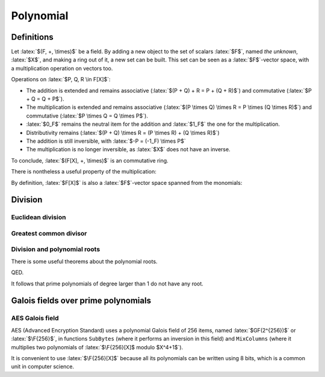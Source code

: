 Polynomial
==========

.. role:: latex(raw)
     :format: latex

Definitions
-----------

Let :latex:`$(F, +, \times)$` be a field.
By adding a new object to the set of scalars :latex:`$F$`, named *the unknown*, :latex:`$X$`, and making a ring out of it, a new set can be built.
This set can be seen as a :latex:`$F$`-vector space, with a multiplication operation on vectors too.

.. raw:: latex

    \begin{definition}[Polynomial]
      A polynomial is a linear combination with coefficients in a field $F$ and vectors being the powers of the unknown $X$ (with $X^0 = 1_F$).
      The set of polynomials is named $F[X]$.
    \end{definition}

Operations on :latex:`$P, Q, R \in F[X]$`:

* The addition is extended and remains associative (:latex:`$(P + Q) + R = P + (Q + R)$`) and commutative (:latex:`$P + Q = Q + P$`).
* The multiplication is extended and remains associative (:latex:`$(P \times Q) \times R = P \times (Q \times R)$`) and commutative (:latex:`$P \times Q = Q \times P$`).
* :latex:`$0_F$` remains the neutral item for the addition and :latex:`$1_F$` the one for the multiplication.
* Distributivity remains (:latex:`$(P + Q) \times R = (P \times R) + (Q \times R)$`)
* The addition is still inversible, with :latex:`$-P = (-1_F) \times P$`
* The multiplication is no longer inversible, as :latex:`$X$` does not have an inverse.

To conclude, :latex:`$(F[X], +, \times)$` is an commutative ring.

There is nontheless a useful property of the multiplication:

.. raw:: latex

    \begin{theorem}[Null product]
      \begin{displaymath}
        \forall P, Q \in F[X], PQ = 0 \Leftrightarrow P = 0 \lor Q = 0
      \end{displaymath}
    \end{theorem}

    This theorem can be proven using the larger power of $X$ in both $P$ and $Q$.


By definition, :latex:`$F[X]$` is also a :latex:`$F$`-vector space spanned from the monomials:

.. raw:: latex

    \begin{displaymath}
      F[X] = \text{span}(1, X, X^2, ...)
    \end{displaymath}

    By construction,
    \begin{itemize}
      \item $X \notin F = \text{span}(1)$
      \item $X^2 \notin \text{span}(1, X)$
      \item $X^3 \notin \text{span}(1, X, X^2)$
      \item etc.
    \end{itemize}
    Therefore $\{1, X, X^2, ...\}$ is a basis of the $F$-vector space of polinomials $F[X]$.
    It is called the canonical basis of polynomials.
    The coordinates of polynomials in this basis constitute the coefficients of the polynomial.
    They make an almost empty sequence of scalars of $F$.

    \begin{definition}[Degree]
      The degree of a polynomial $P \neq 0$ is the maximum exponent of $X$ for which the coefficient is not zero.
      With $P = \sum_i p_i X^i$,
      \begin{displaymath}
        \deg(P) = \max\{i \in \N, p_i \neq 0\}
      \end{displaymath}
    \end{definition}

    Properties when the argument of $\deg$ is not zero:
    \begin{itemize}
      \item $\forall n \in \N, \deg(X^n) = n$
      \item $\deg(P + Q) \leq \max(\deg(P), \deg(Q))$
      \item $\deg(PQ) = \deg(P) + \deg(Q)$
      \item $\forall \lambda \in F\backslash\{0\}, \deg(\lambda P) = \deg(P)$
    \end{itemize}

    To simplify computations, $\deg(0)$ can be defined.
    Its value needs to satify:
    \begin{itemize}
      \item $\deg(0) = \deg(1 + (-1)) \leq \max(\deg(1), \deg(-1)) = 0$
      \item $\forall P \in F[X], \deg(0) = \deg(0P) = \deg(0) + \deg(P)$
    \end{itemize}
    These two relationships are compatible when extending the defition of $\deg$ with:
    \begin{equation}
      \deg(0) = -\infty
    \end{equation}

    This adds a nice property: $\deg(P) \leq 0 \Leftrightarrow P \in F$

    \begin{definition}[Polynomials by degree]
      For $d \in \N$, $F_d[X]$ is defined as the set of polynomials of degree at most $d$.
    \end{definition}
    $F_d[X]$ is a $F$-vector subspace of $F[X]$, but not a ring as $X^d . X \notin F_d[X]$

    \begin{definition}[Polynomial function]
      With a polynomial $P$, it is possible to define a function $F \rightarrow F$ which associates a scalar $x \in F$ with the value obtained by replacing $X$ by $x$ in $P$.
      By language abuse, this function may share the name $P$, and $P(x)$ is the value of this function for $x$.
    \end{definition}
    \begin{theorem}[Linearity of the polynomial function transformation]
      The following function is a linear mapping between polynomials and the set of functions $F \rightarrow F$ (which are both $F$-vector spaces):
      \begin{eqnarray*}
        F[X] &\rightarrow& \mathcal{F}(F, F) \\
        P &\mapsto& (x \mapsto P(x))
      \end{eqnarray*}
    \end{theorem}

    \begin{definition}[Root]
      A scalar $r \in F$ is said to be a root of polynomial $P \in F[X]$ if $P(r) = 0$.
    \end{definition}


Division
--------

Euclidean division
~~~~~~~~~~~~~~~~~~

.. raw:: latex

    $X$ is not invertible in $F[X]$ (this can be show using $\deg(PQ) = \deg(P) + \deg(Q)$ and $\deg(1) = 0$).
    This looks like the set of natural integers ($\N$), where numbers are not invertible.
    By similarity it is possible to define an Euclidean division between $A$ and $B$.
    This division is substracting from $A$ several multiples of $B$ until it is no longer possible.
    So long that the remainder has a degree greater of equal to those of $B$, the degree of the remainder can be decreased.

    \begin{theorem}[Euclidean division]
      \begin{equation}
        \forall A \in F[X], \forall B \in F[X]\backslash\{0\}, \exists! (Q, R) \in F[X]^2, \\
        \left\{
          \begin{array}{c}
            \deg(R) < \deg(B) \\
            A = BQ + R
          \end{array}
        \right.
      \end{equation}
      $Q$ is the quotient of the division of $A$ by $B$ and $R$ the remainder.
    \end{theorem}

    The uniqueness property comes from $0 = BQ + R \land \deg(R) < \deg(B) \Rightarrow Q = R = 0$

    \begin{definition}[Modulo]
      $\forall A \in F[X], \forall B \in F[X]\backslash\{0\}, A \mod B$ is the remainder of the Euclidean division of $A$ by $B$.
    \end{definition}

    \begin{definition}[Divisibility]
      $B$ is said to divide $A$ when $A$ is a multiple of $B$:
      \begin{eqnarray*}
        B | A &\Leftrightarrow& \exists Q \in F[X], A = BQ \\
        &\Leftrightarrow& A \in B.F[X] \\
        &\Leftrightarrow& (B = 0 \land A = 0) \lor (B \neq 0 \land A \mod B = 0)
      \end{eqnarray*}
    \end{definition}

    \begin{definition}[Primality]
      A polynomial $P$ is said to be prime if its only divisors are non-null scalars of $F$ and multiples of itself by non-null scalars, ie.:
      \begin{eqnarray*}
        \forall D \in F[X], D | P \Leftrightarrow D \in (F\backslash\{0\}) \cup (P.F\backslash\{0\})
      \end{eqnarray*}
    \end{definition}

    The modulo allows defining an equivalence relationchip ($P \mathcal{R}_B Q \Leftrightarrow (P - Q) \mod B = 0$), which leads to defining a set of equivalence classes.
    The function $P \mapsto P \mod B$ can also be considered as an endomorphism of the $F$-vector space $F[X]$ whose kernel is the set of multiples of $B$, which also leads to defining a set of equivalence classes  like any linear mapping.

    \begin{definition}[Quotiented set]
      With $B \in F[X]\backslash\{0\}$, $F[X]/B$ is the set of equivalence classes related to $P \mapsto P \mod B$.
      Each equivalence class has a unique polynomial of degree less than $\deg(B)$, which can be used to represent the class.
      By doing so, $F[X]/B$ is a $F$-vector subspace of $F_{\deg(B) - 1}[X]$.
      It is also a sub-ring of $F[X]$.
    \end{definition}

Greatest common divisor
~~~~~~~~~~~~~~~~~~~~~~~

.. raw:: latex

    \begin{definition}[Greatest common divisor]
      The greatest common divisor of polynomials $P$ and $Q$, $\gcd(P, Q)$, is the polynomial which has the greatest degree, divides both $P$ and $Q$, and whose greatest coefficient is $1$ (for unicity sake).
    \end{definition}

    The Euclidean algorithm can be used for polynomials to compute the GCD, starting by dividing $P$ and $Q$ by their respective greatest coefficient.

    The extented Euclidean algorithm can then be used in order to prove Bézout's identity for polynoms.

    \begin{theorem}[Bézout's identity (extented Euclidean algorithm)]
      \begin{eqnarray*}
        \forall P, Q \in F[X]\backslash\{0\}, \exists U, V \in F[X], UP + VQ = \gcd(P, Q)
      \end{eqnarray*}
    \end{theorem}

    \begin{theorem}[Bézout's identity with relatively prime polynomials]
      \begin{eqnarray*}
        \forall P, Q \in F[X]\backslash\{0\}, \gcd(P, Q) = 1 \Leftrightarrow \exists U, V \in F[X], UP + VQ = 1
      \end{eqnarray*}
    \end{theorem}

    \begin{theorem}[Euclid's lemma]
      \begin{eqnarray*}
        \forall P, A, B \in F[X]\backslash\{0\}, P \text{ is prime } \land P|AB \Rightarrow P|A \lor P|B
      \end{eqnarray*}
    \end{theorem}

    \begin{theorem}[Generalization of Euclid's lemma]
      \begin{eqnarray*}
        \forall P, A, B \in F[X]\backslash\{0\}, \gcd(P, A) = 1 \land P|AB \Rightarrow P|B
      \end{eqnarray*}
    \end{theorem}

Division and polynomial roots
~~~~~~~~~~~~~~~~~~~~~~~~~~~~~

There is some useful theorems about the polynomial roots.

.. raw:: latex

    \begin{theorem}[Divisibility for polynomial root]
      $r \in F$ is a root of polynomial $P \in F[X]$ iff $(X - r)$ divides $P$.
    \end{theorem}

    This can be easily proved by considering the Euclidean division of $P$ by $(X - r)$.
    Let's define $R = P \mod (X - r)$ and $Q$ such that $P = (X - r)Q + R$.
    As $\deg(R) < \deg(X - r) = 1$, $R \in F$.
    Therefore:
    \begin{displaymath}
      P(r) = ((X - r)Q + R)(r) = 0.Q(r) + R = R
    \end{displaymath}
    $r$ is a root of $P$ iff $P(r) = 0$, iff $R = 0$, iff $P \mod (X - r) = 0$.

QED.

It follows that prime polynomials of degree larger than 1 do not have any root.

.. raw:: latex

    \begin{theorem}[Lagrange theorem on polynomials]
      A non-null polynomial $P \in F[X]\backslash\{0\}$ has at most $\deg(P)$ roots.
    \end{theorem}
    Proof: if there were more, $P$ would be a multiple of the product of all the $(X - r)$ polynomials, which degree would be greater that $P$'s.


Galois fields over prime polynomials
------------------------------------

.. raw:: latex

    Given a non-null polynomial $P \in F[X]\backslash\{0\}$, $F[X]/P$ is a $F$-vector subspace and a sub-ring of $F[X]$.
    It would be a field only if every non-null polynomials in this set is invertible.

    If $P$ is not a prime polynomial, it has non-trivial divisors $A$ and $B$, such that:
    \begin{itemize}
      \item $1 \leq \deg A < \deg P$ so $A \mod P = A$
      \item $1 \leq \deg B < \deg P$ so $B \mod P = B$
      \item $P = AB$ so $AB \mod P = 0$
    \end{itemize}
    In this situation, $A$ and $B$ are non-null polynomials of $F[X]/P$ and cannot be invertible, so $F[X]/P$ is not a field.

    If $P$ is a prime polynomial, for all $A \in F_{\deg(P) - 1}[X]\backslash\{0\}$, $\gcd(A, P) = 1$ so Bézout's identity shows the existence of an inverse of $A$ in $F[X]/P$.

    \begin{theorem}[Fields over prime polynomials]
      $F[X]/P$ is a field iff $P$ is a prime polynomial of $F[X]$.
    \end{theorem}

    When $F$ is a finite set, $F[X]/P$ is also a finite set and it contains this number of polynomials:
    \begin{eqnarray*}
      |F[X]/P| = |F|^{deg(P)}
    \end{eqnarray*}

    By using $F = \Z/p\Z$ with $p$ a prime number and $P$ a polynomial of $\Z/p\Z[X]$ of degree $d$, $\Z/p\Z[X]/P$ is a finite field of $p^d$ items.
    This is called a Galois field.

AES Galois field
~~~~~~~~~~~~~~~~

AES (Advanced Encryption Standard) uses a polynomial Galois field of 256 items, named :latex:`$GF(2^{256})$` or :latex:`$\F{256}$`, in functions ``SubBytes`` (where it performs an inversion in this field) and ``MixColumns`` (where it multiplies two polynomials of :latex:`$\F{256}[X]$ modulo $X^4+1$`).

.. raw:: latex

    As $256 = 2^8$, $\F{256}$ is built using the Galois field of 2 items ($\F{2} = \{0, 1\}$) and a polynomial of degree 8, $P_{AES} = X^8 + X^4 + X^3 + X + 1 \in \F{2}[X]$.
    The primality of $P_{AES}$ can be verified by ensuring it is not a multiple of any of the 127 polynomials of $(\F{2})_7[X]\backslash\{1\}$.

It is convenient to use :latex:`$\F{256}[X]$` because all its polynomials can be written using 8 bits, which is a common unit in computer science.
